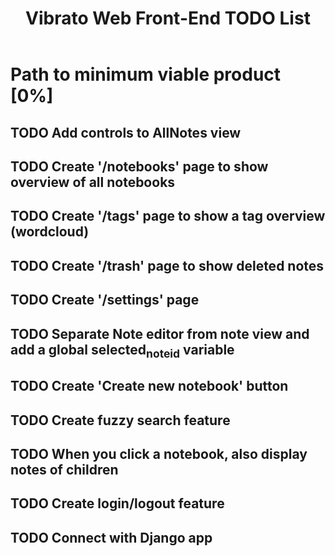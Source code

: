 #+title: Vibrato Web Front-End TODO List

* Path to minimum viable product [0%]

** TODO Add controls to AllNotes view

** TODO Create '/notebooks' page to show overview of all notebooks

** TODO Create '/tags' page to show a tag overview (wordcloud)

** TODO Create '/trash' page to show deleted notes

** TODO Create '/settings' page

** TODO Separate Note editor from note view and add a global selected_note_id variable

** TODO Create 'Create new notebook' button

** TODO Create fuzzy search feature

** TODO When you click a notebook, also display notes of children

** TODO Create login/logout feature

** TODO Connect with Django app
